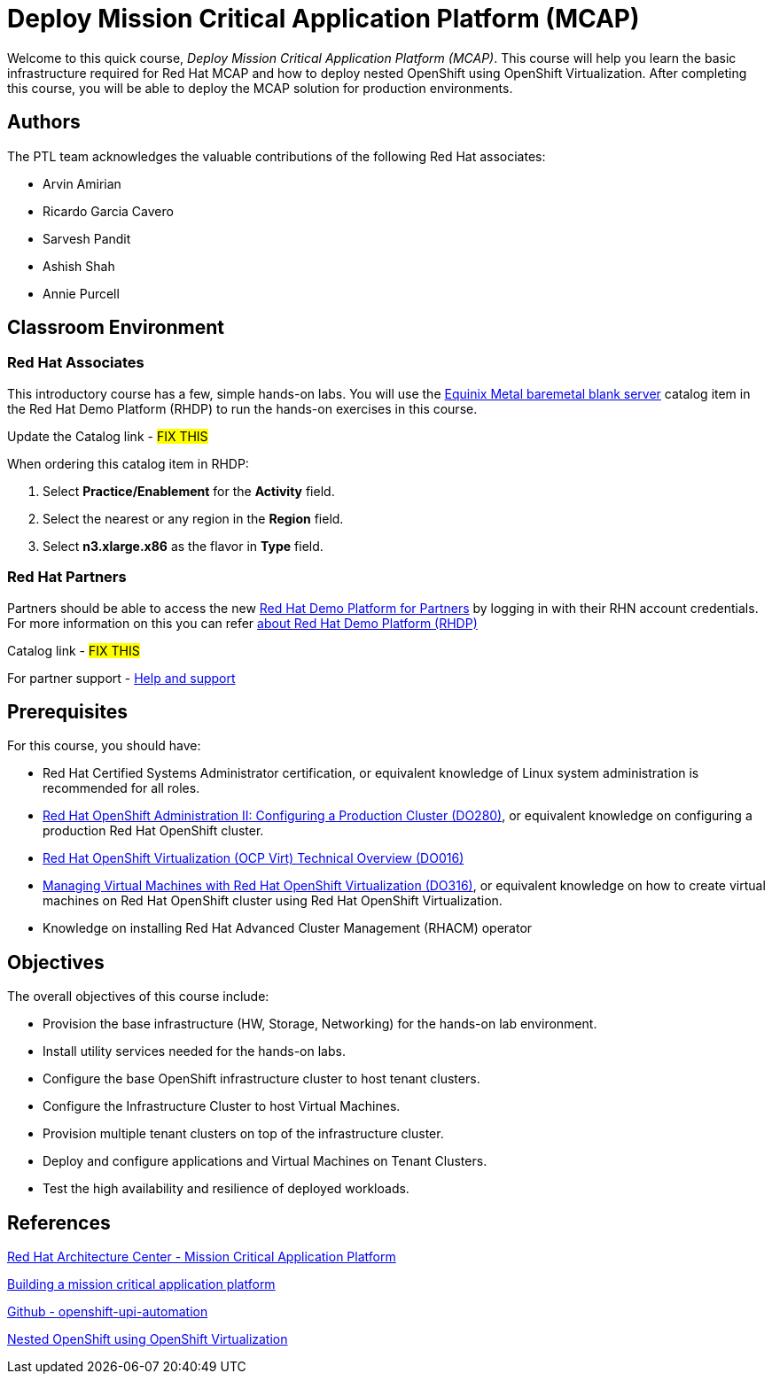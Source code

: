 = Deploy Mission Critical Application Platform (MCAP)
:navtitle: Home

Welcome to this quick course, _Deploy Mission Critical Application Platform (MCAP)_.
This course will help you learn the basic infrastructure required for Red Hat MCAP and how to deploy nested OpenShift using OpenShift Virtualization.
After completing this course, you will be able to deploy the MCAP solution for production environments.

== Authors

The PTL team acknowledges the valuable contributions of the following Red Hat associates:

* Arvin Amirian
* Ricardo Garcia Cavero
* Sarvesh Pandit
* Ashish Shah
* Annie Purcell

== Classroom Environment

=== Red Hat Associates

This introductory course has a few, simple hands-on labs. You will use the https://demo.redhat.com/catalog?item=babylon-catalog-prod/equinix-metal.eqx-blank.prod&utm_source=webapp&utm_medium=share-link.ocp4-workshop-rhods-base-aws.prod[Equinix Metal baremetal blank server,window=read-later] catalog item in the Red Hat Demo Platform (RHDP) to run the hands-on exercises in this course.

Update the Catalog link - ##FIX THIS##

When ordering this catalog item in RHDP:

. Select *Practice/Enablement* for the *Activity* field.
. Select the nearest or any region in the *Region* field.
. Select *n3.xlarge.x86* as the flavor in *Type* field.

=== Red Hat Partners

Partners should be able to access the new https://partner.demo.redhat.com[Red Hat Demo Platform for Partners,window=read-later] by logging in with their RHN account credentials. For more information on this you can refer https://content.redhat.com/us/en/product/cross-portfolio-initiatives/rhdp.html#tabs-333fa7ebb9-item-b6fc845e73-tab[about Red Hat Demo Platform (RHDP),window=read-later]

Catalog link - ##FIX THIS##

For partner support - https://connect.redhat.com/en/support[Help and support,window=read-later]

== Prerequisites

For this course, you should have:

* Red Hat Certified Systems Administrator certification, or equivalent knowledge of Linux system administration is recommended for all roles.
* https://rol.redhat.com/rol/app/courses/do280-4.14[Red Hat OpenShift Administration II: Configuring a Production Cluster (DO280),window=read-later], or equivalent knowledge on configuring a production Red Hat OpenShift cluster.
* https://rol.redhat.com/rol/app/technical-overview/do016-4.14[Red Hat OpenShift Virtualization (OCP Virt) Technical Overview (DO016),window=read-later]
* https://rol.redhat.com/rol/app/courses/do316-4.14[Managing Virtual Machines with Red Hat OpenShift Virtualization (DO316),window=read-later], or equivalent knowledge on how to create virtual machines on Red Hat OpenShift cluster using Red Hat OpenShift Virtualization.
* Knowledge on installing Red Hat Advanced Cluster Management (RHACM) operator

== Objectives

The overall objectives of this course include:

* Provision the base infrastructure (HW, Storage, Networking) for the hands-on lab environment.
* Install utility services needed for the hands-on labs.
* Configure the base OpenShift infrastructure cluster to host tenant clusters.
* Configure the Infrastructure Cluster to host Virtual Machines.
* Provision multiple tenant clusters on top of the infrastructure cluster.
* Deploy and configure applications and Virtual Machines on Tenant Clusters.
* Test the high availability and resilience of deployed workloads.

== References

https://www.redhat.com/architect/portfolio/detail/51-mission-critical-platform[Red Hat Architecture Center - Mission Critical Application Platform,window=read-later]

https://www.redhat.com/en/blog/building-mission-critical-application-platform[Building a mission critical application platform,window=read-later]

https://github.com/arvin-a/openshift-upi-automation.git[Github - openshift-upi-automation,window=read-later]

https://www.redhat.com/en/blog/nested-openshift-using-openshift-virtualization[Nested OpenShift using OpenShift Virtualization,window=read-later]